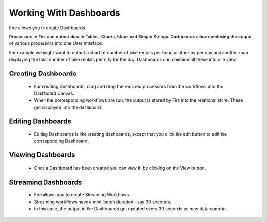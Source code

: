 Working With Dashboards
=======================

Fire allows you to create Dashboards.

Processors in Fire can output data in Tables, Charts, Maps and Simple Strings. Dashboards allow combining the output of various processors into one User Interface.

For example we might want to output a chart of number of bike rentals per hour, another by per day and another map displaying the total number of bike rentals per city for the day. Dashboards can combine all these into one view.
 
Creating Dashboards
--------------------
 
 * For creating Dashboards, drag and drop the required processors from the workflows into the Dashboard Canvas.
 * When the corresponding workflows are run, the output is stored by Fire into the relational store. These get displayed into the dashboard.
 
Editing Dashboards
------------------
 
 * Editing Dashboards is like creating dashboards, except that you click the edit button to edit the corresponding Dashboard.
 
.. figure:: ../../_assets/user-guide/editing-dashboards.PNG
   :alt: Sparkflows Editing Dashboards
   :align: center
   :width: 60%
   
Viewing Dashboards
------------------

  * Once a Dashboard has been created you can view it, by clicking on the View button.
  
.. figure:: ../../_assets/user-guide/dashboard-view.png
   :alt: Sparkflows Dashboard
   :align: center  
   :width: 60%
   
Streaming Dashboards
---------------------
 
  * Fire allows you to create Streaming Workflows.
  * Streaming workflows have a mini-batch duration - say 30 seconds.
  * In this case, the output in the Dashboards get updated every 30 seconds as new data come in.



